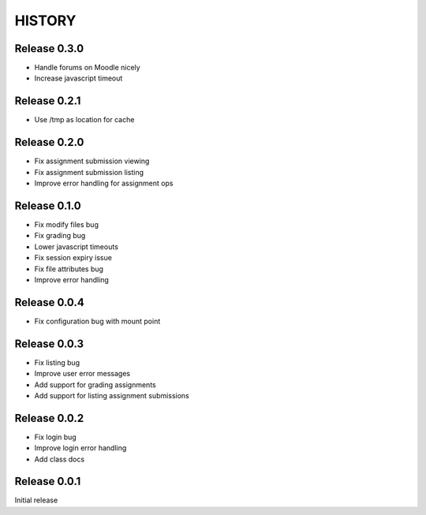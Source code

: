 =======
HISTORY
=======

Release 0.3.0
#############

- Handle forums on Moodle nicely
- Increase javascript timeout

Release 0.2.1
#############

- Use /tmp as location for cache

Release 0.2.0
#############

- Fix assignment submission viewing
- Fix assignment submission listing
- Improve error handling for assignment ops

Release 0.1.0
#############

- Fix modify files bug
- Fix grading bug
- Lower javascript timeouts
- Fix session expiry issue
- Fix file attributes bug
- Improve error handling

Release 0.0.4
#############

- Fix configuration bug with mount point

Release 0.0.3
#############

- Fix listing bug
- Improve user error messages
- Add support for grading assignments
- Add support for listing assignment submissions

Release 0.0.2
#############

- Fix login bug
- Improve login error handling
- Add class docs

Release 0.0.1
#############

Initial release

